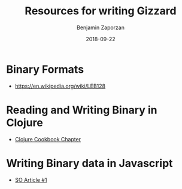 #+TITLE: Resources for writing Gizzard
#+AUTHOR: Benjamin Zaporzan
#+DATE: 2018-09-22
#+EMAIL: benzaporzan@gmail.com
#+LANGUAGE: en
#+OPTIONS: H:2 num:t toc:t \n:nil ::t |:t ^:t f:t tex:t


* Binary Formats
  - https://en.wikipedia.org/wiki/LEB128

* Reading and Writing Binary in Clojure
  - [[https://github.com/clojure-cookbook/clojure-cookbook/blob/master/04_local-io/4-19_handle-binary-files.asciidoc][Clojure Cookbook Chapter]]

* Writing Binary data in Javascript
  - [[https://stackoverflow.com/questions/26244126/writing-byte-array-to-binary-file-javascript][SO Article #1]]
